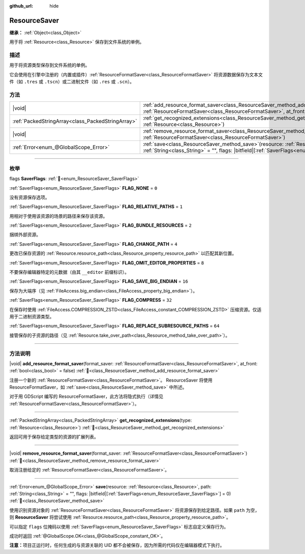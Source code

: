 :github_url: hide

.. DO NOT EDIT THIS FILE!!!
.. Generated automatically from Godot engine sources.
.. Generator: https://github.com/godotengine/godot/tree/4.3/doc/tools/make_rst.py.
.. XML source: https://github.com/godotengine/godot/tree/4.3/doc/classes/ResourceSaver.xml.

.. _class_ResourceSaver:

ResourceSaver
=============

**继承：** :ref:`Object<class_Object>`

用于将 :ref:`Resource<class_Resource>` 保存到文件系统的单例。

.. rst-class:: classref-introduction-group

描述
----

用于将资源类型保存到文件系统的单例。

它会使用在引擎中注册的（内置或插件）\ :ref:`ResourceFormatSaver<class_ResourceFormatSaver>` 将资源数据保存为文本文件（如 ``.tres`` 或 ``.tscn``\ ）或二进制文件（如 ``.res`` 或 ``.scn``\ ）。

.. rst-class:: classref-reftable-group

方法
----

.. table::
   :widths: auto

   +---------------------------------------------------+---------------------------------------------------------------------------------------------------------------------------------------------------------------------------------------------------------------------+
   | |void|                                            | :ref:`add_resource_format_saver<class_ResourceSaver_method_add_resource_format_saver>`\ (\ format_saver\: :ref:`ResourceFormatSaver<class_ResourceFormatSaver>`, at_front\: :ref:`bool<class_bool>` = false\ )      |
   +---------------------------------------------------+---------------------------------------------------------------------------------------------------------------------------------------------------------------------------------------------------------------------+
   | :ref:`PackedStringArray<class_PackedStringArray>` | :ref:`get_recognized_extensions<class_ResourceSaver_method_get_recognized_extensions>`\ (\ type\: :ref:`Resource<class_Resource>`\ )                                                                                |
   +---------------------------------------------------+---------------------------------------------------------------------------------------------------------------------------------------------------------------------------------------------------------------------+
   | |void|                                            | :ref:`remove_resource_format_saver<class_ResourceSaver_method_remove_resource_format_saver>`\ (\ format_saver\: :ref:`ResourceFormatSaver<class_ResourceFormatSaver>`\ )                                            |
   +---------------------------------------------------+---------------------------------------------------------------------------------------------------------------------------------------------------------------------------------------------------------------------+
   | :ref:`Error<enum_@GlobalScope_Error>`             | :ref:`save<class_ResourceSaver_method_save>`\ (\ resource\: :ref:`Resource<class_Resource>`, path\: :ref:`String<class_String>` = "", flags\: |bitfield|\[:ref:`SaverFlags<enum_ResourceSaver_SaverFlags>`\] = 0\ ) |
   +---------------------------------------------------+---------------------------------------------------------------------------------------------------------------------------------------------------------------------------------------------------------------------+

.. rst-class:: classref-section-separator

----

.. rst-class:: classref-descriptions-group

枚举
----

.. _enum_ResourceSaver_SaverFlags:

.. rst-class:: classref-enumeration

flags **SaverFlags**: :ref:`🔗<enum_ResourceSaver_SaverFlags>`

.. _class_ResourceSaver_constant_FLAG_NONE:

.. rst-class:: classref-enumeration-constant

:ref:`SaverFlags<enum_ResourceSaver_SaverFlags>` **FLAG_NONE** = ``0``

没有资源保存选项。

.. _class_ResourceSaver_constant_FLAG_RELATIVE_PATHS:

.. rst-class:: classref-enumeration-constant

:ref:`SaverFlags<enum_ResourceSaver_SaverFlags>` **FLAG_RELATIVE_PATHS** = ``1``

用相对于使用该资源的场景的路径来保存该资源。

.. _class_ResourceSaver_constant_FLAG_BUNDLE_RESOURCES:

.. rst-class:: classref-enumeration-constant

:ref:`SaverFlags<enum_ResourceSaver_SaverFlags>` **FLAG_BUNDLE_RESOURCES** = ``2``

捆绑外部资源。

.. _class_ResourceSaver_constant_FLAG_CHANGE_PATH:

.. rst-class:: classref-enumeration-constant

:ref:`SaverFlags<enum_ResourceSaver_SaverFlags>` **FLAG_CHANGE_PATH** = ``4``

更改已保存资源的 :ref:`Resource.resource_path<class_Resource_property_resource_path>` 以匹配其新位置。

.. _class_ResourceSaver_constant_FLAG_OMIT_EDITOR_PROPERTIES:

.. rst-class:: classref-enumeration-constant

:ref:`SaverFlags<enum_ResourceSaver_SaverFlags>` **FLAG_OMIT_EDITOR_PROPERTIES** = ``8``

不要保存编辑器特定的元数据（由其 ``__editor`` 前缀标识）。

.. _class_ResourceSaver_constant_FLAG_SAVE_BIG_ENDIAN:

.. rst-class:: classref-enumeration-constant

:ref:`SaverFlags<enum_ResourceSaver_SaverFlags>` **FLAG_SAVE_BIG_ENDIAN** = ``16``

保存为大端序（见 :ref:`FileAccess.big_endian<class_FileAccess_property_big_endian>`\ ）。

.. _class_ResourceSaver_constant_FLAG_COMPRESS:

.. rst-class:: classref-enumeration-constant

:ref:`SaverFlags<enum_ResourceSaver_SaverFlags>` **FLAG_COMPRESS** = ``32``

在保存时使用 :ref:`FileAccess.COMPRESSION_ZSTD<class_FileAccess_constant_COMPRESSION_ZSTD>` 压缩资源。仅适用于二进制资源类型。

.. _class_ResourceSaver_constant_FLAG_REPLACE_SUBRESOURCE_PATHS:

.. rst-class:: classref-enumeration-constant

:ref:`SaverFlags<enum_ResourceSaver_SaverFlags>` **FLAG_REPLACE_SUBRESOURCE_PATHS** = ``64``

接管保存的子资源的路径（见 :ref:`Resource.take_over_path<class_Resource_method_take_over_path>`\ ）。

.. rst-class:: classref-section-separator

----

.. rst-class:: classref-descriptions-group

方法说明
--------

.. _class_ResourceSaver_method_add_resource_format_saver:

.. rst-class:: classref-method

|void| **add_resource_format_saver**\ (\ format_saver\: :ref:`ResourceFormatSaver<class_ResourceFormatSaver>`, at_front\: :ref:`bool<class_bool>` = false\ ) :ref:`🔗<class_ResourceSaver_method_add_resource_format_saver>`

注册一个新的 :ref:`ResourceFormatSaver<class_ResourceFormatSaver>`\ 。 ResourceSaver 将使用 ResourceFormatSaver，如 :ref:`save<class_ResourceSaver_method_save>` 中所述。

对于用 GDScript 编写的 ResourceFormatSaver，此方法将隐式执行（详情见 :ref:`ResourceFormatSaver<class_ResourceFormatSaver>`\ ）。

.. rst-class:: classref-item-separator

----

.. _class_ResourceSaver_method_get_recognized_extensions:

.. rst-class:: classref-method

:ref:`PackedStringArray<class_PackedStringArray>` **get_recognized_extensions**\ (\ type\: :ref:`Resource<class_Resource>`\ ) :ref:`🔗<class_ResourceSaver_method_get_recognized_extensions>`

返回可用于保存给定类型的资源的扩展列表。

.. rst-class:: classref-item-separator

----

.. _class_ResourceSaver_method_remove_resource_format_saver:

.. rst-class:: classref-method

|void| **remove_resource_format_saver**\ (\ format_saver\: :ref:`ResourceFormatSaver<class_ResourceFormatSaver>`\ ) :ref:`🔗<class_ResourceSaver_method_remove_resource_format_saver>`

取消注册给定的 :ref:`ResourceFormatSaver<class_ResourceFormatSaver>`\ 。

.. rst-class:: classref-item-separator

----

.. _class_ResourceSaver_method_save:

.. rst-class:: classref-method

:ref:`Error<enum_@GlobalScope_Error>` **save**\ (\ resource\: :ref:`Resource<class_Resource>`, path\: :ref:`String<class_String>` = "", flags\: |bitfield|\[:ref:`SaverFlags<enum_ResourceSaver_SaverFlags>`\] = 0\ ) :ref:`🔗<class_ResourceSaver_method_save>`

使用识别资源对象的 :ref:`ResourceFormatSaver<class_ResourceFormatSaver>` 将资源保存到给定路径。如果 ``path`` 为空，则 **ResourceSaver** 将尝试使用 :ref:`Resource.resource_path<class_Resource_property_resource_path>`\ 。

可以指定 ``flags`` 位掩码以使用 :ref:`SaverFlags<enum_ResourceSaver_SaverFlags>` 标志自定义保存行为。

成功时返回 :ref:`@GlobalScope.OK<class_@GlobalScope_constant_OK>`\ 。

\ **注意：**\ 项目正运行时，任何生成的与资源关联的 UID 都不会被保存，因为所需的代码仅在编辑器模式下执行。

.. |virtual| replace:: :abbr:`virtual (本方法通常需要用户覆盖才能生效。)`
.. |const| replace:: :abbr:`const (本方法无副作用，不会修改该实例的任何成员变量。)`
.. |vararg| replace:: :abbr:`vararg (本方法除了能接受在此处描述的参数外，还能够继续接受任意数量的参数。)`
.. |constructor| replace:: :abbr:`constructor (本方法用于构造某个类型。)`
.. |static| replace:: :abbr:`static (调用本方法无需实例，可直接使用类名进行调用。)`
.. |operator| replace:: :abbr:`operator (本方法描述的是使用本类型作为左操作数的有效运算符。)`
.. |bitfield| replace:: :abbr:`BitField (这个值是由下列位标志构成位掩码的整数。)`
.. |void| replace:: :abbr:`void (无返回值。)`
